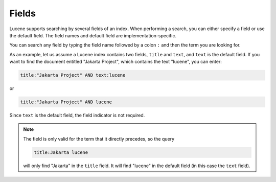 ======
Fields
======

Lucene supports searching by several fields of an index. When performing
a search, you can either specify a field or use the default field. The
field names and default field are implementation-specific.



You can search any field by typing the field name followed by a colon
``:`` and then the term you are looking for.



As an example, let us assume a Lucene index contains two fields,
``title`` and ``text``, and ``text`` is the default field. If you want
to find the document entitled "Jakarta Project", which contains
the text "lucene", you can enter:

.. code-block:: none

   title:"Jakarta Project" AND text:lucene
   
or

.. code-block:: none

   title:"Jakarta Project" AND lucene
   


Since ``text`` is the default field, the field indicator is not
required.



.. note:: The field is only valid for the term that it directly precedes, so
   the query

   .. code-block:: none
   
      title:Jakarta lucene

   will only find "Jakarta" in the ``title`` field. It will find
   "lucene" in the default field (in this case the ``text`` field).